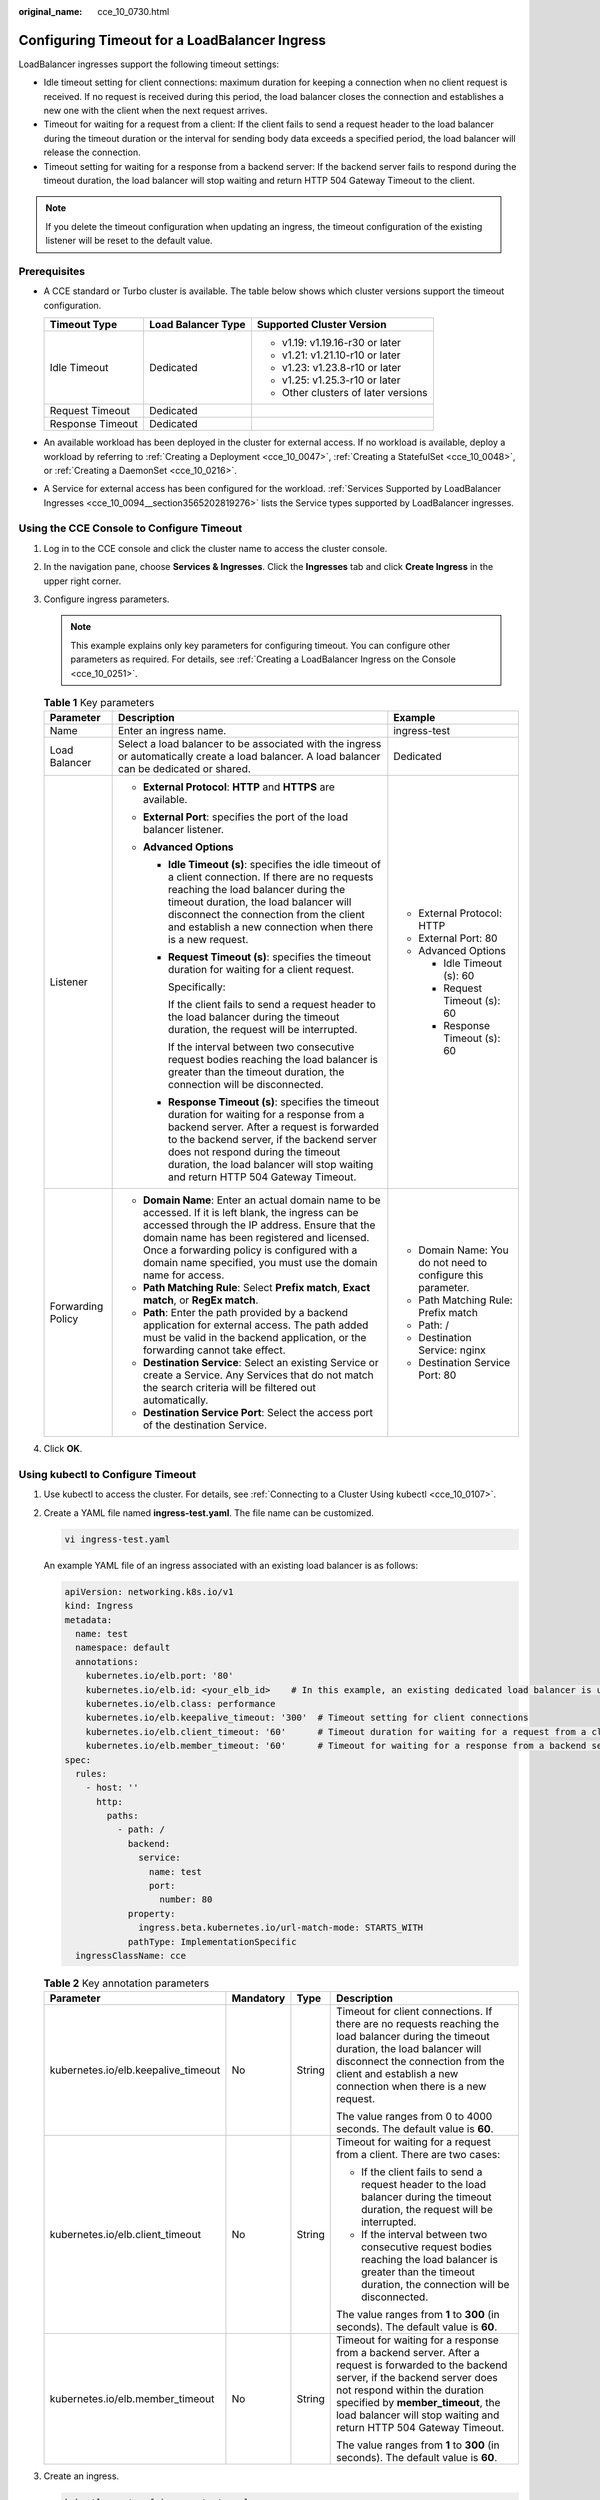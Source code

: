 :original_name: cce_10_0730.html

.. _cce_10_0730:

Configuring Timeout for a LoadBalancer Ingress
==============================================

LoadBalancer ingresses support the following timeout settings:

-  Idle timeout setting for client connections: maximum duration for keeping a connection when no client request is received. If no request is received during this period, the load balancer closes the connection and establishes a new one with the client when the next request arrives.
-  Timeout for waiting for a request from a client: If the client fails to send a request header to the load balancer during the timeout duration or the interval for sending body data exceeds a specified period, the load balancer will release the connection.
-  Timeout setting for waiting for a response from a backend server: If the backend server fails to respond during the timeout duration, the load balancer will stop waiting and return HTTP 504 Gateway Timeout to the client.

.. note::

   If you delete the timeout configuration when updating an ingress, the timeout configuration of the existing listener will be reset to the default value.

Prerequisites
-------------

-  A CCE standard or Turbo cluster is available. The table below shows which cluster versions support the timeout configuration.

   +-----------------------+-----------------------+-------------------------------------+
   | Timeout Type          | Load Balancer Type    | Supported Cluster Version           |
   +=======================+=======================+=====================================+
   | Idle Timeout          | Dedicated             | -  v1.19: v1.19.16-r30 or later     |
   |                       |                       | -  v1.21: v1.21.10-r10 or later     |
   |                       |                       | -  v1.23: v1.23.8-r10 or later      |
   |                       |                       | -  v1.25: v1.25.3-r10 or later      |
   |                       |                       | -  Other clusters of later versions |
   +-----------------------+-----------------------+-------------------------------------+
   | Request Timeout       | Dedicated             |                                     |
   +-----------------------+-----------------------+-------------------------------------+
   | Response Timeout      | Dedicated             |                                     |
   +-----------------------+-----------------------+-------------------------------------+

-  An available workload has been deployed in the cluster for external access. If no workload is available, deploy a workload by referring to :ref:`Creating a Deployment <cce_10_0047>`, :ref:`Creating a StatefulSet <cce_10_0048>`, or :ref:`Creating a DaemonSet <cce_10_0216>`.
-  A Service for external access has been configured for the workload. :ref:`Services Supported by LoadBalancer Ingresses <cce_10_0094__section3565202819276>` lists the Service types supported by LoadBalancer ingresses.

Using the CCE Console to Configure Timeout
------------------------------------------

#. Log in to the CCE console and click the cluster name to access the cluster console.
#. In the navigation pane, choose **Services & Ingresses**. Click the **Ingresses** tab and click **Create Ingress** in the upper right corner.
#. Configure ingress parameters.

   .. note::

      This example explains only key parameters for configuring timeout. You can configure other parameters as required. For details, see :ref:`Creating a LoadBalancer Ingress on the Console <cce_10_0251>`.

   .. table:: **Table 1** Key parameters

      +-----------------------+----------------------------------------------------------------------------------------------------------------------------------------------------------------------------------------------------------------------------------------------------------------------------------------------------------------------+--------------------------------------------------------------+
      | Parameter             | Description                                                                                                                                                                                                                                                                                                          | Example                                                      |
      +=======================+======================================================================================================================================================================================================================================================================================================================+==============================================================+
      | Name                  | Enter an ingress name.                                                                                                                                                                                                                                                                                               | ingress-test                                                 |
      +-----------------------+----------------------------------------------------------------------------------------------------------------------------------------------------------------------------------------------------------------------------------------------------------------------------------------------------------------------+--------------------------------------------------------------+
      | Load Balancer         | Select a load balancer to be associated with the ingress or automatically create a load balancer. A load balancer can be dedicated or shared.                                                                                                                                                                        | Dedicated                                                    |
      +-----------------------+----------------------------------------------------------------------------------------------------------------------------------------------------------------------------------------------------------------------------------------------------------------------------------------------------------------------+--------------------------------------------------------------+
      | Listener              | -  **External Protocol**: **HTTP** and **HTTPS** are available.                                                                                                                                                                                                                                                      | -  External Protocol: HTTP                                   |
      |                       | -  **External Port**: specifies the port of the load balancer listener.                                                                                                                                                                                                                                              | -  External Port: 80                                         |
      |                       | -  **Advanced Options**                                                                                                                                                                                                                                                                                              | -  Advanced Options                                          |
      |                       |                                                                                                                                                                                                                                                                                                                      |                                                              |
      |                       |    -  **Idle Timeout (s)**: specifies the idle timeout of a client connection. If there are no requests reaching the load balancer during the timeout duration, the load balancer will disconnect the connection from the client and establish a new connection when there is a new request.                         |    -  Idle Timeout (s): 60                                   |
      |                       |                                                                                                                                                                                                                                                                                                                      |    -  Request Timeout (s): 60                                |
      |                       |    -  **Request Timeout (s)**: specifies the timeout duration for waiting for a client request.                                                                                                                                                                                                                      |    -  Response Timeout (s): 60                               |
      |                       |                                                                                                                                                                                                                                                                                                                      |                                                              |
      |                       |       Specifically:                                                                                                                                                                                                                                                                                                  |                                                              |
      |                       |                                                                                                                                                                                                                                                                                                                      |                                                              |
      |                       |       If the client fails to send a request header to the load balancer during the timeout duration, the request will be interrupted.                                                                                                                                                                                |                                                              |
      |                       |                                                                                                                                                                                                                                                                                                                      |                                                              |
      |                       |       If the interval between two consecutive request bodies reaching the load balancer is greater than the timeout duration, the connection will be disconnected.                                                                                                                                                   |                                                              |
      |                       |                                                                                                                                                                                                                                                                                                                      |                                                              |
      |                       |    -  **Response Timeout (s)**: specifies the timeout duration for waiting for a response from a backend server. After a request is forwarded to the backend server, if the backend server does not respond during the timeout duration, the load balancer will stop waiting and return HTTP 504 Gateway Timeout.    |                                                              |
      +-----------------------+----------------------------------------------------------------------------------------------------------------------------------------------------------------------------------------------------------------------------------------------------------------------------------------------------------------------+--------------------------------------------------------------+
      | Forwarding Policy     | -  **Domain Name**: Enter an actual domain name to be accessed. If it is left blank, the ingress can be accessed through the IP address. Ensure that the domain name has been registered and licensed. Once a forwarding policy is configured with a domain name specified, you must use the domain name for access. | -  Domain Name: You do not need to configure this parameter. |
      |                       | -  **Path Matching Rule**: Select **Prefix match**, **Exact match**, or **RegEx match**.                                                                                                                                                                                                                             | -  Path Matching Rule: Prefix match                          |
      |                       | -  **Path**: Enter the path provided by a backend application for external access. The path added must be valid in the backend application, or the forwarding cannot take effect.                                                                                                                                    | -  Path: /                                                   |
      |                       | -  **Destination Service**: Select an existing Service or create a Service. Any Services that do not match the search criteria will be filtered out automatically.                                                                                                                                                   | -  Destination Service: nginx                                |
      |                       | -  **Destination Service Port**: Select the access port of the destination Service.                                                                                                                                                                                                                                  | -  Destination Service Port: 80                              |
      +-----------------------+----------------------------------------------------------------------------------------------------------------------------------------------------------------------------------------------------------------------------------------------------------------------------------------------------------------------+--------------------------------------------------------------+

#. Click **OK**.

Using kubectl to Configure Timeout
----------------------------------

#. Use kubectl to access the cluster. For details, see :ref:`Connecting to a Cluster Using kubectl <cce_10_0107>`.

#. Create a YAML file named **ingress-test.yaml**. The file name can be customized.

   .. code-block::

      vi ingress-test.yaml

   An example YAML file of an ingress associated with an existing load balancer is as follows:

   .. code-block::

      apiVersion: networking.k8s.io/v1
      kind: Ingress
      metadata:
        name: test
        namespace: default
        annotations:
          kubernetes.io/elb.port: '80'
          kubernetes.io/elb.id: <your_elb_id>    # In this example, an existing dedicated load balancer is used. Replace its ID with the ID of your dedicated load balancer.
          kubernetes.io/elb.class: performance
          kubernetes.io/elb.keepalive_timeout: '300'  # Timeout setting for client connections
          kubernetes.io/elb.client_timeout: '60'      # Timeout duration for waiting for a request from a client
          kubernetes.io/elb.member_timeout: '60'      # Timeout for waiting for a response from a backend server
      spec:
        rules:
          - host: ''
            http:
              paths:
                - path: /
                  backend:
                    service:
                      name: test
                      port:
                        number: 80
                  property:
                    ingress.beta.kubernetes.io/url-match-mode: STARTS_WITH
                  pathType: ImplementationSpecific
        ingressClassName: cce

   .. table:: **Table 2** Key annotation parameters

      +-------------------------------------+-----------------+-----------------+------------------------------------------------------------------------------------------------------------------------------------------------------------------------------------------------------------------------------------------------------------------------------------+
      | Parameter                           | Mandatory       | Type            | Description                                                                                                                                                                                                                                                                        |
      +=====================================+=================+=================+====================================================================================================================================================================================================================================================================================+
      | kubernetes.io/elb.keepalive_timeout | No              | String          | Timeout for client connections. If there are no requests reaching the load balancer during the timeout duration, the load balancer will disconnect the connection from the client and establish a new connection when there is a new request.                                      |
      |                                     |                 |                 |                                                                                                                                                                                                                                                                                    |
      |                                     |                 |                 | The value ranges from 0 to 4000 seconds. The default value is **60**.                                                                                                                                                                                                              |
      +-------------------------------------+-----------------+-----------------+------------------------------------------------------------------------------------------------------------------------------------------------------------------------------------------------------------------------------------------------------------------------------------+
      | kubernetes.io/elb.client_timeout    | No              | String          | Timeout for waiting for a request from a client. There are two cases:                                                                                                                                                                                                              |
      |                                     |                 |                 |                                                                                                                                                                                                                                                                                    |
      |                                     |                 |                 | -  If the client fails to send a request header to the load balancer during the timeout duration, the request will be interrupted.                                                                                                                                                 |
      |                                     |                 |                 | -  If the interval between two consecutive request bodies reaching the load balancer is greater than the timeout duration, the connection will be disconnected.                                                                                                                    |
      |                                     |                 |                 |                                                                                                                                                                                                                                                                                    |
      |                                     |                 |                 | The value ranges from **1** to **300** (in seconds). The default value is **60**.                                                                                                                                                                                                  |
      +-------------------------------------+-----------------+-----------------+------------------------------------------------------------------------------------------------------------------------------------------------------------------------------------------------------------------------------------------------------------------------------------+
      | kubernetes.io/elb.member_timeout    | No              | String          | Timeout for waiting for a response from a backend server. After a request is forwarded to the backend server, if the backend server does not respond within the duration specified by **member_timeout**, the load balancer will stop waiting and return HTTP 504 Gateway Timeout. |
      |                                     |                 |                 |                                                                                                                                                                                                                                                                                    |
      |                                     |                 |                 | The value ranges from **1** to **300** (in seconds). The default value is **60**.                                                                                                                                                                                                  |
      +-------------------------------------+-----------------+-----------------+------------------------------------------------------------------------------------------------------------------------------------------------------------------------------------------------------------------------------------------------------------------------------------+

#. Create an ingress.

   .. code-block::

      kubectl create -f ingress-test.yaml

   If information similar to the following is displayed, the ingress has been created:

   .. code-block::

      ingress/ingress-test created

#. Check the created ingress.

   .. code-block::

      kubectl get ingress

   If information similar to the following is displayed, the ingress has been created:

   .. code-block::

      NAME          CLASS    HOSTS     ADDRESS          PORTS   AGE
      ingress-test  cce      *         121.**.**.**     80      10s

